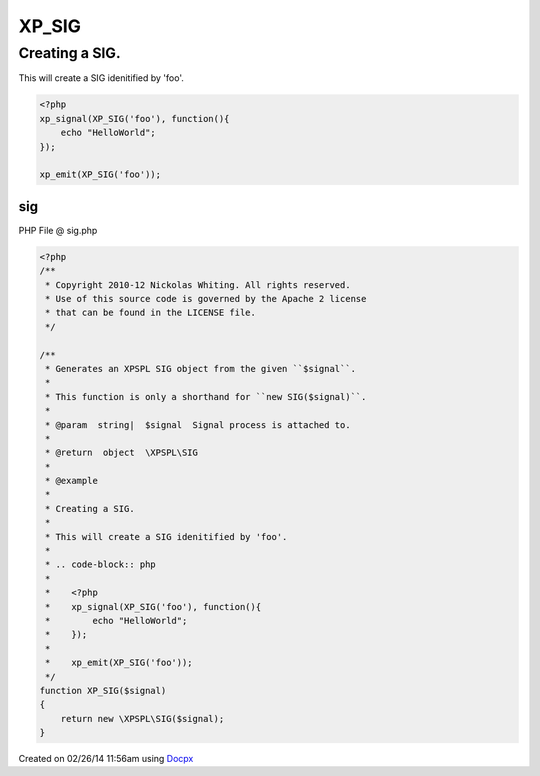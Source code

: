 .. sig.php generated using docpx v1.0.0 on 02/26/14 11:56am


XP_SIG
******


.. function:: XP_SIG($signal)


    Generates an XPSPL SIG object from the given ``$signal``.
    
    This function is only a shorthand for ``new SIG($signal)``.

    :param string|: Signal process is attached to.

    :rtype: object \XPSPL\SIG


Creating a SIG.
###############

This will create a SIG idenitified by 'foo'.

.. code-block:: php

   <?php
   xp_signal(XP_SIG('foo'), function(){
       echo "HelloWorld";
   });

   xp_emit(XP_SIG('foo'));



sig
===
PHP File @ sig.php

.. code-block:: php

	<?php
	/**
	 * Copyright 2010-12 Nickolas Whiting. All rights reserved.
	 * Use of this source code is governed by the Apache 2 license
	 * that can be found in the LICENSE file.
	 */
	
	/**
	 * Generates an XPSPL SIG object from the given ``$signal``.
	 *
	 * This function is only a shorthand for ``new SIG($signal)``.
	 *
	 * @param  string|  $signal  Signal process is attached to.
	 *
	 * @return  object  \XPSPL\SIG
	 *
	 * @example
	 *
	 * Creating a SIG.
	 *
	 * This will create a SIG idenitified by 'foo'.
	 *
	 * .. code-block:: php
	 *
	 *    <?php
	 *    xp_signal(XP_SIG('foo'), function(){
	 *        echo "HelloWorld";
	 *    });
	 *
	 *    xp_emit(XP_SIG('foo'));
	 */
	function XP_SIG($signal)
	{
	    return new \XPSPL\SIG($signal);
	}

Created on 02/26/14 11:56am using `Docpx <http://github.com/prggmr/docpx>`_